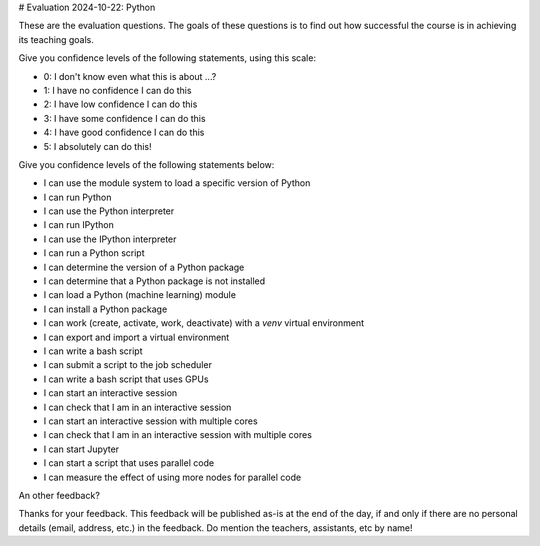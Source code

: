 # Evaluation 2024-10-22: Python

These are the evaluation questions.
The goals of these questions is to find out how successful
the course is in achieving its teaching goals.

Give you confidence levels of the following statements,
using this scale:

- 0: I don't know even what this is about ...?
- 1: I have no confidence I can do this
- 2: I have low confidence I can do this
- 3: I have some confidence I can do this
- 4: I have good confidence I can do this
- 5: I absolutely can do this!

Give you confidence levels of the following statements below:

- I can use the module system to load a specific version of Python
- I can run Python
- I can use the Python interpreter
- I can run IPython
- I can use the IPython interpreter
- I can run a Python script
- I can determine the version of a Python package
- I can determine that a Python package is not installed
- I can load a Python (machine learning) module
- I can install a Python package
- I can work (create, activate, work, deactivate) with a `venv` virtual environment
- I can export and import a virtual environment
- I can write a bash script
- I can submit a script to the job scheduler
- I can write a bash script that uses GPUs
- I can start an interactive session
- I can check that I am in an interactive session
- I can start an interactive session with multiple cores
- I can check that I am in an interactive session with multiple cores
- I can start Jupyter
- I can start a script that uses parallel code
- I can measure the effect of using more nodes for parallel code

An other feedback?

Thanks for your feedback.
This feedback will be published as-is at the end of the day,
if and only if there are no personal details (email, address, etc.)
in the feedback. Do mention the teachers, assistants, etc by name!
